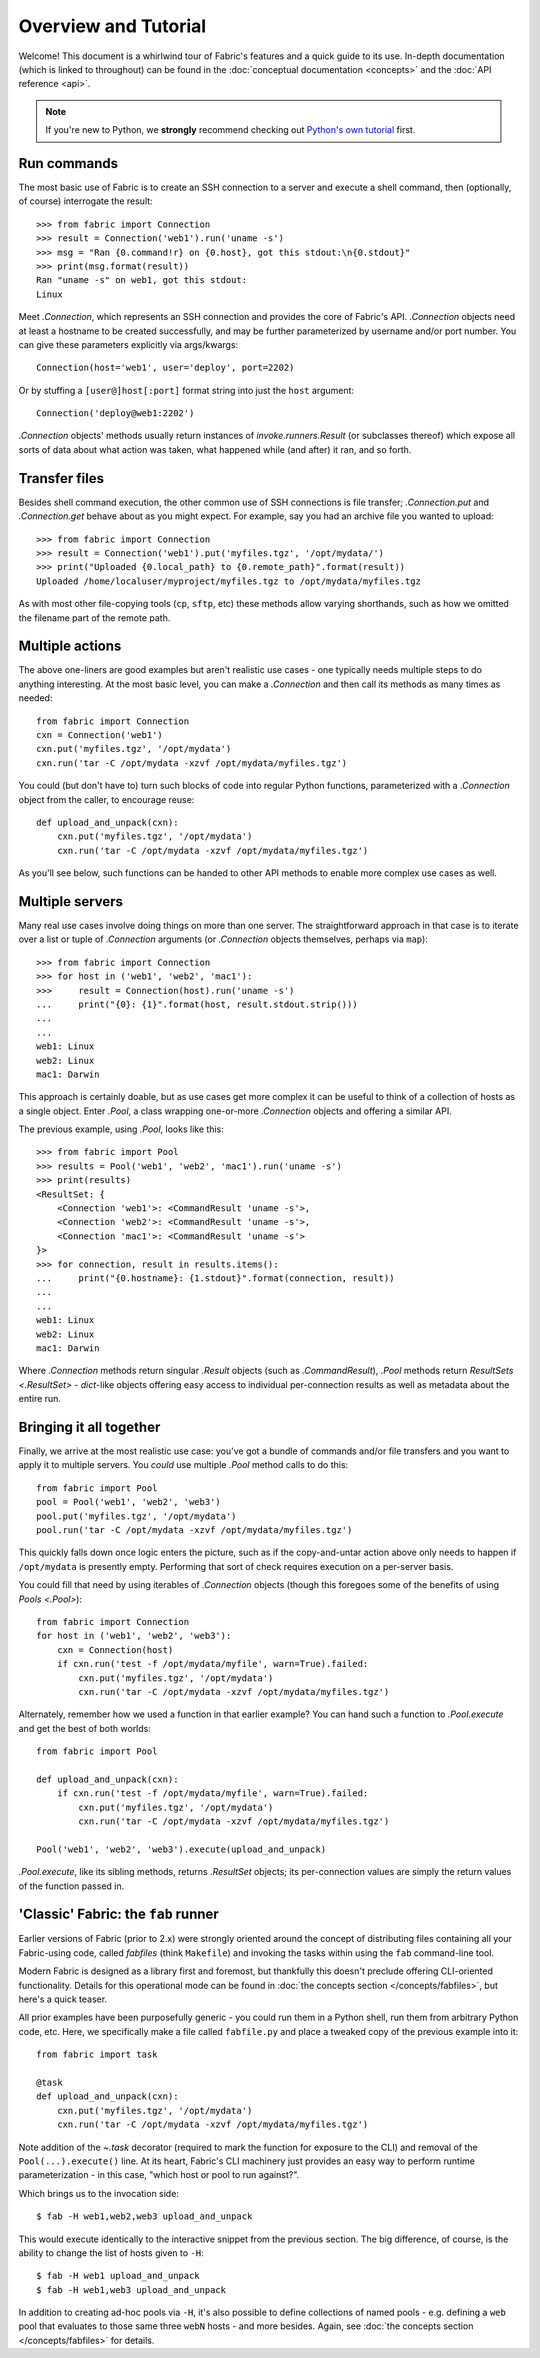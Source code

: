 =====================
Overview and Tutorial
=====================

Welcome! This document is a whirlwind tour of Fabric's features and a quick
guide to its use. In-depth documentation (which is linked to throughout) can be
found in the :doc:`conceptual documentation <concepts>` and the :doc:`API
reference <api>`.

.. note::
    If you're new to Python, we **strongly** recommend checking out `Python's
    own tutorial <https://docs.python.org/2.6/tutorial/index.html>`_ first.


Run commands
============

The most basic use of Fabric is to create an SSH connection to a server and
execute a shell command, then (optionally, of course) interrogate the result::

    >>> from fabric import Connection
    >>> result = Connection('web1').run('uname -s')
    >>> msg = "Ran {0.command!r} on {0.host}, got this stdout:\n{0.stdout}"
    >>> print(msg.format(result))
    Ran "uname -s" on web1, got this stdout:
    Linux

Meet `.Connection`, which represents an SSH connection and provides the core
of Fabric's API. `.Connection` objects need at least a hostname to be created
successfully, and may be further parameterized by username and/or port
number. You can give these parameters explicitly via args/kwargs::

    Connection(host='web1', user='deploy', port=2202)

Or by stuffing a ``[user@]host[:port]`` format string into just the ``host`` argument::

    Connection('deploy@web1:2202')

`.Connection` objects' methods usually return instances of
`invoke.runners.Result` (or subclasses thereof) which expose all sorts of data
about what action was taken, what happened while (and after) it ran, and so
forth.


Transfer files
==============

Besides shell command execution, the other common use of SSH connections is
file transfer; `.Connection.put` and `.Connection.get` behave about as you
might expect. For example, say you had an archive file you wanted to upload::

    >>> from fabric import Connection
    >>> result = Connection('web1').put('myfiles.tgz', '/opt/mydata/')
    >>> print("Uploaded {0.local_path} to {0.remote_path}".format(result))
    Uploaded /home/localuser/myproject/myfiles.tgz to /opt/mydata/myfiles.tgz

As with most other file-copying tools (``cp``, ``sftp``, etc) these methods
allow varying shorthands, such as how we omitted the filename part of the
remote path.


Multiple actions
================

The above one-liners are good examples but aren't realistic use cases - one
typically needs multiple steps to do anything interesting. At the most basic
level, you can make a `.Connection` and then call its methods as many times as
needed::

    from fabric import Connection
    cxn = Connection('web1')
    cxn.put('myfiles.tgz', '/opt/mydata')
    cxn.run('tar -C /opt/mydata -xzvf /opt/mydata/myfiles.tgz')

You could (but don't have to) turn such blocks of code into regular Python
functions, parameterized with a `.Connection` object from the caller, to
encourage reuse::

    def upload_and_unpack(cxn):
        cxn.put('myfiles.tgz', '/opt/mydata')
        cxn.run('tar -C /opt/mydata -xzvf /opt/mydata/myfiles.tgz')
        
As you'll see below, such functions can be handed to other API methods to
enable more complex use cases as well.


Multiple servers
================

Many real use cases involve doing things on more than one server. The
straightforward approach in that case is to iterate over a list or tuple of
`.Connection` arguments (or `.Connection` objects themselves, perhaps via
``map``)::

    >>> from fabric import Connection
    >>> for host in ('web1', 'web2', 'mac1'):
    >>>     result = Connection(host).run('uname -s')
    ...     print("{0}: {1}".format(host, result.stdout.strip()))
    ...
    ...
    web1: Linux
    web2: Linux
    mac1: Darwin
    
This approach is certainly doable, but as use cases get more complex it can be
useful to think of a collection of hosts as a single object. Enter `.Pool`, a
class wrapping one-or-more `.Connection` objects and offering a similar API.

The previous example, using `.Pool`, looks like this::

    >>> from fabric import Pool
    >>> results = Pool('web1', 'web2', 'mac1').run('uname -s')
    >>> print(results)
    <ResultSet: {
        <Connection 'web1'>: <CommandResult 'uname -s'>,
        <Connection 'web2'>: <CommandResult 'uname -s'>,
        <Connection 'mac1'>: <CommandResult 'uname -s'>
    }>
    >>> for connection, result in results.items():
    ...     print("{0.hostname}: {1.stdout}".format(connection, result))
    ...
    ...
    web1: Linux
    web2: Linux
    mac1: Darwin

Where `.Connection` methods return singular `.Result` objects (such as
`.CommandResult`), `.Pool` methods return `ResultSets <.ResultSet>` -
`dict`-like objects offering easy access to individual per-connection results
as well as metadata about the entire run.


Bringing it all together
========================

Finally, we arrive at the most realistic use case: you've got a bundle of
commands and/or file transfers and you want to apply it to multiple servers.
You *could* use multiple `.Pool` method calls to do this::

    from fabric import Pool
    pool = Pool('web1', 'web2', 'web3')
    pool.put('myfiles.tgz', '/opt/mydata')
    pool.run('tar -C /opt/mydata -xzvf /opt/mydata/myfiles.tgz')

This quickly falls down once logic enters the picture, such as if the
copy-and-untar action above only needs to happen if ``/opt/mydata`` is
presently empty. Performing that sort of check requires execution on a
per-server basis.

You could fill that need by using iterables of `.Connection` objects (though
this foregoes some of the benefits of using `Pools <.Pool>`)::

    from fabric import Connection
    for host in ('web1', 'web2', 'web3'):
        cxn = Connection(host)
        if cxn.run('test -f /opt/mydata/myfile', warn=True).failed:
            cxn.put('myfiles.tgz', '/opt/mydata')
            cxn.run('tar -C /opt/mydata -xzvf /opt/mydata/myfiles.tgz')

Alternately, remember how we used a function in that earlier example? You can
hand such a function to `.Pool.execute` and get the best of both worlds::

    from fabric import Pool

    def upload_and_unpack(cxn):
        if cxn.run('test -f /opt/mydata/myfile', warn=True).failed:
            cxn.put('myfiles.tgz', '/opt/mydata')
            cxn.run('tar -C /opt/mydata -xzvf /opt/mydata/myfiles.tgz')

    Pool('web1', 'web2', 'web3').execute(upload_and_unpack)

`.Pool.execute`, like its sibling methods, returns `.ResultSet` objects; its
per-connection values are simply the return values of the function passed in.


'Classic' Fabric: the ``fab`` runner
====================================

Earlier versions of Fabric (prior to 2.x) were strongly oriented around the
concept of distributing files containing all your Fabric-using code, called
*fabfiles* (think ``Makefile``) and invoking the tasks within using the ``fab``
command-line tool.

Modern Fabric is designed as a library first and foremost, but thankfully this
doesn't preclude offering CLI-oriented functionality. Details for this
operational mode can be found in :doc:`the concepts section
</concepts/fabfiles>`, but here's a quick teaser.

All prior examples have been purposefully generic - you could run them in a
Python shell, run them from arbitrary Python code, etc. Here, we specifically
make a file called ``fabfile.py`` and place a tweaked copy of the previous
example into it::

    from fabric import task

    @task
    def upload_and_unpack(cxn):
        cxn.put('myfiles.tgz', '/opt/mydata')
        cxn.run('tar -C /opt/mydata -xzvf /opt/mydata/myfiles.tgz')

Note addition of the `~.task` decorator (required to mark the function for
exposure to the CLI) and removal of the ``Pool(...).execute()`` line. At its
heart, Fabric's CLI machinery just provides an easy way to perform runtime
parameterization - in this case, "which host or pool to run against?".

Which brings us to the invocation side::

    $ fab -H web1,web2,web3 upload_and_unpack

This would execute identically to the interactive snippet from the previous
section. The big difference, of course, is the ability to change the list of
hosts given to ``-H``::

    $ fab -H web1 upload_and_unpack
    $ fab -H web1,web3 upload_and_unpack

In addition to creating ad-hoc pools via ``-H``, it's also possible to define
collections of named pools - e.g. defining a ``web`` pool that evaluates to
those same three ``webN`` hosts - and more besides. Again, see :doc:`the
concepts section </concepts/fabfiles>` for details.
